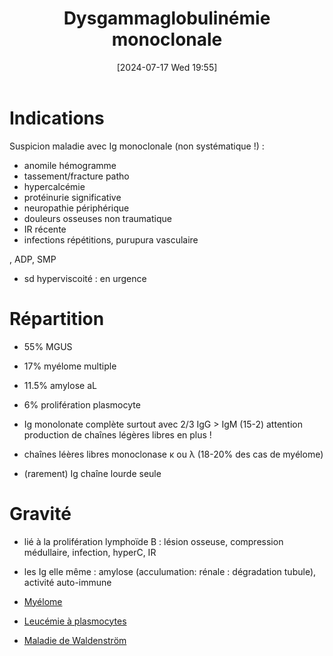 #+title:      Dysgammaglobulinémie monoclonale
#+date:       [2024-07-17 Wed 19:55]
#+filetags:   :biochimie:hemato:
#+identifier: 20240717T195557

* Indications
Suspicion maladie avec Ig monoclonale (non systématique !) :
- anomile hémogramme
- tassement/fracture patho
- hypercalcémie
- protéinurie significative
- neuropathie périphérique
- douleurs osseuses non traumatique
- IR récente
- infections répétitions, purupura vasculaire
, ADP, SMP
- sd hyperviscoité : en urgence
* Répartition
- 55% MGUS
- 17% myélome multiple
- 11.5% amylose aL
- 6% prolifération plasmocyte

- Ig monolonate complète surtout avec 2/3 IgG > IgM (15-2)
  attention production de chaînes légères libres en plus !
- chaînes léères libres monoclonase κ ou λ (18-20% des cas de myélome)
- (rarement) Ig chaîne lourde seule
* Gravité
- lié à la prolifération lymphoïde B : lésion osseuse, compression médullaire, infection, hyperC, IR
- les Ig elle même : amylose (acculumation: rénale : dégradation tubule), activité auto-immune

- [[denote:20240717T195629][Myélome]]
- [[denote:20240717T195710][Leucémie à plasmocytes]]
- [[denote:20240717T200108][Maladie de Waldenström]]
